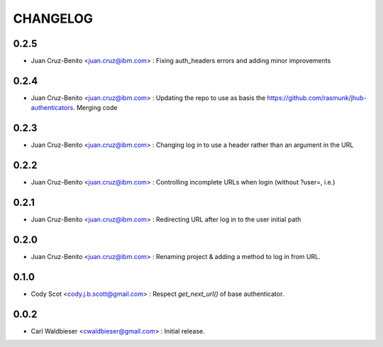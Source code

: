 =========
CHANGELOG
=========

-----
0.2.5
-----

* Juan Cruz-Benito <juan.cruz@ibm.com> : Fixing auth_headers errors and adding minor improvements


-----
0.2.4
-----

* Juan Cruz-Benito <juan.cruz@ibm.com> : Updating the repo to use as basis the https://github.com/rasmunk/jhub-authenticators. Merging code

-----
0.2.3
-----

* Juan Cruz-Benito <juan.cruz@ibm.com> : Changing log in to use a header rather than an argument in the URL

-----
0.2.2
-----

* Juan Cruz-Benito <juan.cruz@ibm.com> : Controlling incomplete URLs when login (without ?user=, i.e.)

-----
0.2.1
-----

* Juan Cruz-Benito <juan.cruz@ibm.com> : Redirecting URL after log in to the user initial path

-----
0.2.0
-----

* Juan Cruz-Benito <juan.cruz@ibm.com> : Renaming project & adding a method to log in from URL.

-----
0.1.0
-----

* Cody Scot <cody.j.b.scott@gmail.com> : Respect `get_next_url()` of base authenticator.

-----
0.0.2
-----
* Carl Waldbieser <cwaldbieser@gmail.com> : Initial release.
